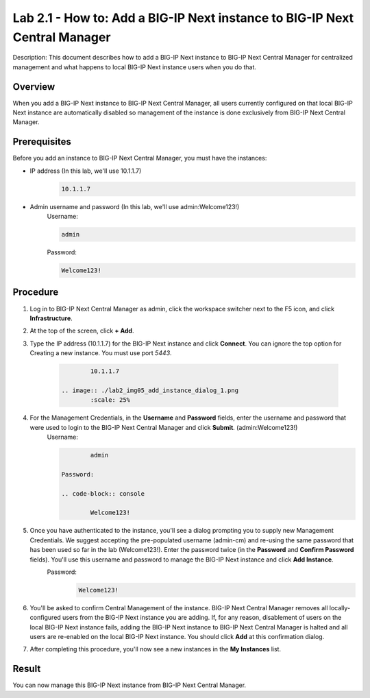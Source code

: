 ..  Author: Tami Skelton; revisions by Chad Jenison May 2023 

=================================================================
Lab 2.1 - How to: Add a BIG-IP Next instance to BIG-IP Next Central Manager
=================================================================

Description: This document describes how to add a BIG-IP Next instance to BIG-IP Next Central Manager for centralized management and what happens to local BIG-IP Next instance users when you do that.

Overview
========
When you add a BIG-IP Next instance to BIG-IP Next Central Manager, all users currently configured on that local BIG-IP Next instance are automatically disabled so management of the instance is done exclusively from BIG-IP Next Central Manager.

Prerequisites
=============
Before you add an instance to BIG-IP Next Central Manager, you must have the instances:

- IP address (In this lab, we'll use 10.1.1.7)
    .. code-block:: console

		10.1.1.7

- Admin username and password (In this lab, we'll use admin:Welcome123!)
	Username:

	.. code-block:: console
		
		admin

	Password:

	.. code-block:: console
		
		Welcome123!


Procedure
=========
#. Log in to BIG-IP Next Central Manager as admin, click the workspace switcher next to the F5 icon, and click **Infrastructure**.
    .. image:: ./lab2_img01_login_to_next_central_manager.png
		:scale: 10%
    .. image:: ./lab2_img02_navigation_to_infrastructure1.png
		:scale: 25%
    .. image:: ./lab2_img03_navigation_to_infrastructure2.png
		:scale: 25%
#. At the top of the screen, click **+ Add**.
    .. image:: ./lab2_img04_my_instances_list_add.png
		:scale: 25%
#. Type the IP address (10.1.1.7) for the BIG-IP Next instance and click **Connect**. You can ignore the top option for Creating a new instance. You must use port `5443`.

    .. code-block:: console

		10.1.1.7

	.. image:: ./lab2_img05_add_instance_dialog_1.png
		:scale: 25%

#. For the Management Credentials, in the **Username** and **Password** fields, enter the username and password that were used to login to the BIG-IP Next Central Manager and click **Submit**. (admin:Welcome123!)
    Username:

    .. code-block:: console

		admin

	Password:

	.. code-block:: console

		Welcome123!

    .. image:: ./lab2_img06_login_to_instance.png
		:scale: 25%

#. Once you have authenticated to the instance, you'll see a dialog prompting you to supply new Management Credentials. We suggest accepting the pre-populated username (admin-cm) and re-using the same password that has been used so far in the lab (Welcome123!). Enter the password twice (in the **Password** and **Confirm Password** fields). You'll use this username and password to manage the BIG-IP Next instance and click **Add Instance**.
    Password:
	.. code-block:: console

		Welcome123!

    .. image:: ./lab2_img07_add_instance_dialog_2.png
		:scale: 25%
#. You'll be asked to confirm Central Management of the instance. BIG-IP Next Central Manager removes all locally-configured users from the BIG-IP Next instance you are adding. If, for any reason, disablement of users on the local BIG-IP Next instance fails, adding the BIG-IP Next instance to BIG-IP Next Central Manager is halted and all users are re-enabled on the local BIG-IP Next instance. You should click **Add** at this confirmation dialog.
    .. image:: ./lab2_img08_central_management_confirmation.png
#. After completing this procedure, you'll now see a new instances in the **My Instances** list.
    .. image:: ./lab2_img09_instances_list_3_instances.png
		:scale: 25%

Result
======
You can now manage this BIG-IP Next instance from BIG-IP Next Central Manager.
